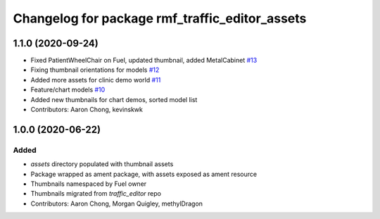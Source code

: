 ^^^^^^^^^^^^^^^^^^^^^^^^^^^^^^^^^^^^^^^^^^^^^^^
Changelog for package rmf_traffic_editor_assets
^^^^^^^^^^^^^^^^^^^^^^^^^^^^^^^^^^^^^^^^^^^^^^^

1.1.0 (2020-09-24)
------------------
* Fixed PatientWheelChair on Fuel, updated thumbnail, added MetalCabinet `#13 <https://github.com/osrf/traffic_editor_assets/issues/13>`_
* Fixing thumbnail orientations for models `#12 <https://github.com/osrf/traffic_editor_assets/issues/12>`_
* Added more assets for clinic demo world `#11 <https://github.com/osrf/traffic_editor_assets/issues/11>`_
* Feature/chart models `#10 <https://github.com/osrf/traffic_editor_assets/issues/10>`_
* Added new thumbnails for chart demos, sorted model list
* Contributors: Aaron Chong, kevinskwk

1.0.0 (2020-06-22)
------------------
Added
=====
* `assets` directory populated with thumbnail assets
* Package wrapped as ament package, with assets exposed as ament resource
* Thumbnails namespaced by Fuel owner
* Thumbnails migrated from `traffic_editor` repo
* Contributors: Aaron Chong, Morgan Quigley, methylDragon
